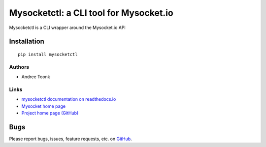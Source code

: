 Mysocketctl: a CLI tool for Mysocket.io 
=====================================
Mysocketctl is a CLI wrapper around the Mysocket.io API

Installation
~~~~~~~~~~~~
::

    pip install mysocketctl

Authors
-------
* Andree Toonk

Links
-----
* `mysocketctl documentation on readthedocs.io <https://andreet.readthedocs.io/en/latest/mysocketctl/mysocket.html#>`_
* `Mysocket home page <https://mysocket.io/>`_
* `Project home page (GitHub) <https://github.com/atoonk/mysocketctl>`_

Bugs
~~~~
Please report bugs, issues, feature requests, etc. on `GitHub <https://github.com/atoonk/mysocketctl/issues>`_.

